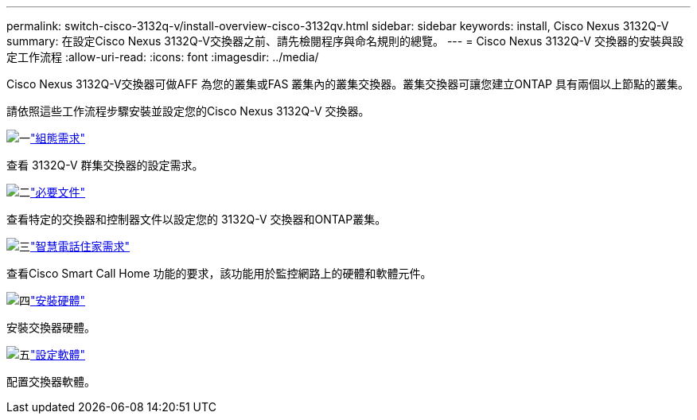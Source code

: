 ---
permalink: switch-cisco-3132q-v/install-overview-cisco-3132qv.html 
sidebar: sidebar 
keywords: install, Cisco Nexus 3132Q-V 
summary: 在設定Cisco Nexus 3132Q-V交換器之前、請先檢閱程序與命名規則的總覽。 
---
= Cisco Nexus 3132Q-V 交換器的安裝與設定工作流程
:allow-uri-read: 
:icons: font
:imagesdir: ../media/


[role="lead"]
Cisco Nexus 3132Q-V交換器可做AFF 為您的叢集或FAS 叢集內的叢集交換器。叢集交換器可讓您建立ONTAP 具有兩個以上節點的叢集。

請依照這些工作流程步驟安裝並設定您的Cisco Nexus 3132Q-V 交換器。

.image:https://raw.githubusercontent.com/NetAppDocs/common/main/media/number-1.png["一"]link:configure-reqs-3132q.html["組態需求"]
[role="quick-margin-para"]
查看 3132Q-V 群集交換器的設定需求。

.image:https://raw.githubusercontent.com/NetAppDocs/common/main/media/number-2.png["二"]link:required-documentation-3132q.html["必要文件"]
[role="quick-margin-para"]
查看特定的交換器和控制器文件以設定您的 3132Q-V 交換器和ONTAP叢集。

.image:https://raw.githubusercontent.com/NetAppDocs/common/main/media/number-3.png["三"]link:smart-call-home-3132q.html["智慧電話住家需求"]
[role="quick-margin-para"]
查看Cisco Smart Call Home 功能的要求，該功能用於監控網路上的硬體和軟體元件。

.image:https://raw.githubusercontent.com/NetAppDocs/common/main/media/number-4.png["四"]link:install-hardware-workflow.html["安裝硬體"]
[role="quick-margin-para"]
安裝交換器硬體。

.image:https://raw.githubusercontent.com/NetAppDocs/common/main/media/number-5.png["五"]link:configure-software-overview-3132q-v-cluster.html["設定軟體"]
[role="quick-margin-para"]
配置交換器軟體。
